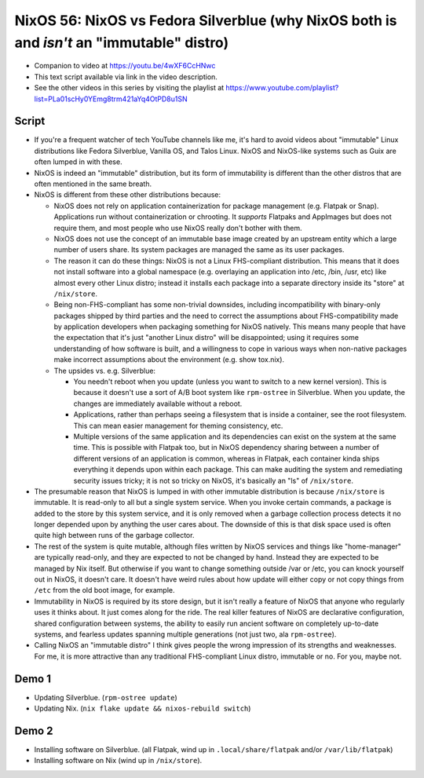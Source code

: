 NixOS 56: NixOS vs Fedora Silverblue (why NixOS both is and *isn't* an "immutable" distro)
==========================================================================================

- Companion to video at https://youtu.be/4wXF6CcHNwc

- This text script available via link in the video description.

- See the other videos in this series by visiting the playlist at
  https://www.youtube.com/playlist?list=PLa01scHy0YEmg8trm421aYq4OtPD8u1SN

Script
------

- If you're a frequent watcher of tech YouTube channels like me, it's hard to
  avoid videos about "immutable" Linux distributions like Fedora Silverblue,
  Vanilla OS, and Talos Linux.  NixOS and NixOS-like systems such as Guix are
  often lumped in with these.

- NixOS is indeed an "immutable" distribution, but its form of immutability is
  different than the other distros that are often mentioned in the same breath.

- NixOS is different from these other distributions because:

  - NixOS does not rely on application containerization for package management
    (e.g. Flatpak or Snap).  Applications run without containerization or
    chrooting. It *supports* Flatpaks and AppImages but does not require them,
    and most people who use NixOS really don't bother with them.

  - NixOS does not use the concept of an immutable base image created by an
    upstream entity which a large number of users share.  Its system packages
    are managed the same as its user packages.
  
  - The reason it can do these things: NixOS is not a Linux FHS-compliant
    distribution.  This means that it does not install software into a global
    namespace (e.g. overlaying an application into /etc, /bin, /usr, etc) like
    almost every other Linux distro; instead it installs each package into a
    separate directory inside its "store" at ``/nix/store``.

  - Being non-FHS-compliant has some non-trivial downsides, including
    incompatibility with binary-only packages shipped by third parties and the
    need to correct the assumptions about FHS-compatibility made by application
    developers when packaging something for NixOS natively.  This means many
    people that have the expectation that it's just "another Linux distro" will
    be disappointed; using it requires some understanding of how software is
    built, and a willingness to cope in various ways when non-native packages
    make incorrect assumptions about the environment (e.g. show tox.nix).

  - The upsides vs. e.g. Silverblue:

    - You needn't reboot when you update (unless you want to switch to a new
      kernel version).  This is because it doesn't use a sort of A/B boot
      system like ``rpm-ostree`` in Silverblue.  When you update, the changes
      are immediately available without a reboot.

    - Applications, rather than perhaps seeing a filesystem that is inside a
      container, see the root filesystem.  This can mean easier management for
      theming consistency, etc.

    - Multiple versions of the same application and its dependencies can exist
      on the system at the same time.  This is possible with Flatpak too, but
      in NixOS dependency sharing between a number of different versions of an
      application is common, whereas in Flatpak, each container kinda ships
      everything it depends upon within each package.  This can make auditing
      the system and remediating security issues tricky; it is not so tricky on
      NixOS, it's basically an "ls" of ``/nix/store``.

- The presumable reason that NixOS is lumped in with other immutable
  distribution is because ``/nix/store`` is immutable.  It is read-only to all
  but a single system service.  When you invoke certain commands, a package is
  added to the store by this system service, and it is only removed when a
  garbage collection process detects it no longer depended upon by anything the
  user cares about.  The downside of this is that disk space used is often
  quite high between runs of the garbage collector.

- The rest of the system is quite mutable, although files written by NixOS
  services and things like "home-manager" are typically read-only, and they are
  expected to not be changed by hand.  Instead they are expected to be managed
  by Nix itself.  But otherwise if you want to change something outside /var or
  /etc, you can knock yourself out in NixOS, it doesn't care.  It doesn't have
  weird rules about how update will either copy or not copy things from
  ``/etc`` from the old boot image, for example.

- Immutability in NixOS is required by its store design, but it isn't really a
  feature of NixOS that anyone who regularly uses it thinks about.  It just
  comes along for the ride.  The real killer features of NixOS are declarative
  configuration, shared configuration between systems, the ability to easily
  run ancient software on completely up-to-date systems, and fearless updates
  spanning multiple generations (not just two, ala ``rpm-ostree``).

- Calling NixOS an "immutable distro" I think gives people the wrong impression
  of its strengths and weaknesses.  For me, it is more attractive than any
  traditional FHS-compliant Linux distro, immutable or no.  For you, maybe not.

Demo 1
------

- Updating Silverblue.  (``rpm-ostree update``)

- Updating Nix.  (``nix flake update && nixos-rebuild switch``)

Demo 2
------

- Installing software on Silverblue. (all Flatpak, wind up in
  ``.local/share/flatpak`` and/or ``/var/lib/flatpak``)

- Installing software on Nix (wind up in ``/nix/store``).
  

  
